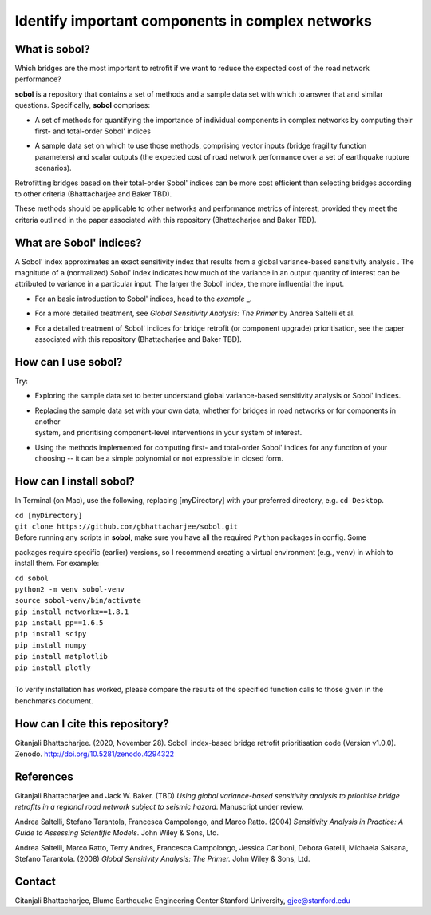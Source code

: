 .. |br| raw:: html

=================================================
Identify important components in complex networks
=================================================

What is **sobol**?
==================

Which bridges are the most important to retrofit if we want to reduce the expected cost of the road network
performance?

**sobol** is a repository that contains a set of methods and a sample data set with which to answer that and
similar questions. Specifically, **sobol** comprises:

* | A set of methods for quantifying the importance of individual components in complex networks by computing their
  | first- and total-order Sobol' indices
* | A sample data set on which to use those methods, comprising vector inputs (bridge fragility function
  | parameters) and scalar outputs (the expected cost of road network performance over a set of earthquake rupture
  | scenarios).

Retrofitting bridges based on their total-order Sobol' indices can be more cost efficient than selecting bridges
according to other criteria (Bhattacharjee and Baker TBD).

.. image:: figs/sf_fullr_exp_total_cost_vs_n_bridges_positive.png
   :align: center

These methods should be applicable to other networks and performance metrics of interest, provided they meet the
criteria outlined in the paper associated with this repository (Bhattacharjee and Baker TBD).

What are Sobol' indices?
========================

A Sobol' index approximates an exact sensitivity index that results from a global variance-based sensitivity analysis
. The magnitude of a (normalized) Sobol' index indicates how much of the variance in an output quantity of interest
can be attributed to variance in a particular input. The larger the Sobol' index, the more influential the input.

* | For an basic introduction to Sobol' indices, head to the `example` _.
* | For a more detailed treatment, see *Global Sensitivity Analysis: The Primer* by Andrea Saltelli et al.
* | For a detailed treatment of Sobol' indices for bridge retrofit (or component upgrade) prioritisation, see the paper
  | associated with this repository (Bhattacharjee and Baker TBD).

How can I use **sobol**?
========================

Try:

* | Exploring the sample data set to better understand global variance-based sensitivity analysis or Sobol' indices.
* | Replacing the sample data set with your own data, whether for bridges in road networks or for components in another
  | system, and prioritising component-level interventions in your system of interest.
* | Using the methods implemented for computing first- and total-order Sobol' indices for any function of your
  | choosing -- it can be a simple polynomial or not expressible in closed form.

How can I install **sobol**?
============================

In Terminal (on Mac), use the following, replacing [myDirectory] with your preferred directory, e.g. ``cd Desktop``.

| ``cd [myDirectory]``
| ``git clone https://github.com/gbhattacharjee/sobol.git``

| Before running any scripts in **sobol**, make sure you have all the required ``Python`` packages in config. Some
packages require specific (earlier) versions, so I recommend creating a virtual environment (e.g., ``venv``) in which
to install them. For example:

| ``cd sobol``
| ``python2 -m venv sobol-venv``
| ``source sobol-venv/bin/activate``
| ``pip install networkx==1.8.1``
| ``pip install pp==1.6.5``
| ``pip install scipy``
| ``pip install numpy``
| ``pip install matplotlib``
| ``pip install plotly``
|
| To verify installation has worked, please compare the results of the specified function calls to those given in the
 benchmarks document.

How can I cite this repository?
===============================
Gitanjali Bhattacharjee. (2020, November 28). Sobol' index-based bridge retrofit prioritisation code (Version v1.0.0).
Zenodo. http://doi.org/10.5281/zenodo.4294322

References
==========
Gitanjali Bhattacharjee and Jack W. Baker. (TBD) *Using global variance-based sensitivity analysis to prioritise
bridge retrofits in a regional road network subject to seismic hazard*. Manuscript under review.

Andrea Saltelli, Stefano Tarantola, Francesca Campolongo, and Marco Ratto. (2004) *Sensitivity Analysis in Practice: A
Guide to Assessing Scientific Models*. John Wiley & Sons, Ltd.

Andrea Saltelli, Marco Ratto, Terry Andres, Francesca Campolongo, Jessica Cariboni, Debora Gatelli, Michaela Saisana,
Stefano Tarantola. (2008) *Global Sensitivity Analysis: The Primer.* John Wiley & Sons, Ltd.

Contact
=======
Gitanjali Bhattacharjee, Blume Earthquake Engineering Center Stanford University, gjee@stanford.edu


.. _example:https://github.com/gbhattacharjee/sobol/blob/main/EXAMPLE.rst